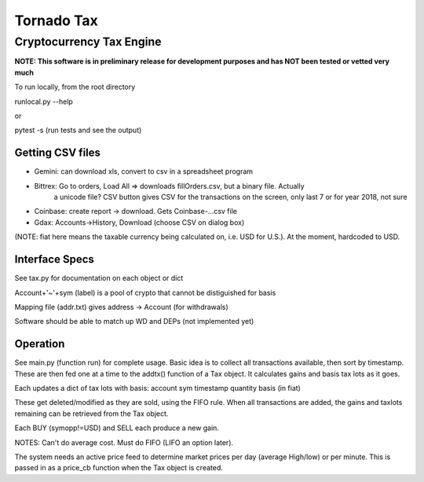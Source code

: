 ===========
Tornado Tax
===========
-------------------------
Cryptocurrency Tax Engine
-------------------------
**NOTE:  This software is in preliminary release for development purposes and has NOT been tested
or vetted very much**


To run locally, from the root directory

runlocal.py --help

or

pytest -s     (run tests and see the output)

Getting CSV files
-----------------
* Gemini:  can download xls, convert to csv in a spreadsheet program
  
* Bittrex: Go to orders, Load All => downloads fillOrders.csv, but a binary file.  Actually
         a unicode file? CSV button gives CSV for the transactions on the screen, only last 7 or
         for year 2018, not sure
* Coinbase: create report -> download.  Gets Coinbase-...csv file
* Gdax:     Accounts->History, Download (choose CSV on dialog box)

(NOTE: fiat here means the taxable currency being calculated on, i.e. USD for U.S.).  At
the moment, hardcoded to USD.

Interface Specs
---------------
See tax.py for documentation on each object or dict

Account+'~'+sym (label) is a pool of crypto that cannot be distiguished for basis

Mapping file (addr.txt) gives address -> Account (for withdrawals)

Software should be able to match up WD and DEPs (not implemented yet)

Operation
---------
See main.py (function run) for complete usage.
Basic idea is to collect all transactions available, then sort by timestamp.  These
are then fed one at a time to the addtx() function of a Tax object.  It calculates
gains and basis tax lots as it goes.

Each updates a dict of tax lots with basis:
account
sym
timestamp
quantity
basis (in fiat)

These get deleted/modified as they are sold, using the FIFO rule.
When all transactions are added, the gains and taxlots remaining can be retrieved
from the Tax object.

Each BUY (symopp!=USD) and SELL each produce a new gain.

NOTES:
Can't do average cost.
Must do FIFO (LIFO an option later).

The system needs an active price feed to determine market prices per day (average High/low)
or per minute. This is passed in as a price_cb function when the Tax object is created.

